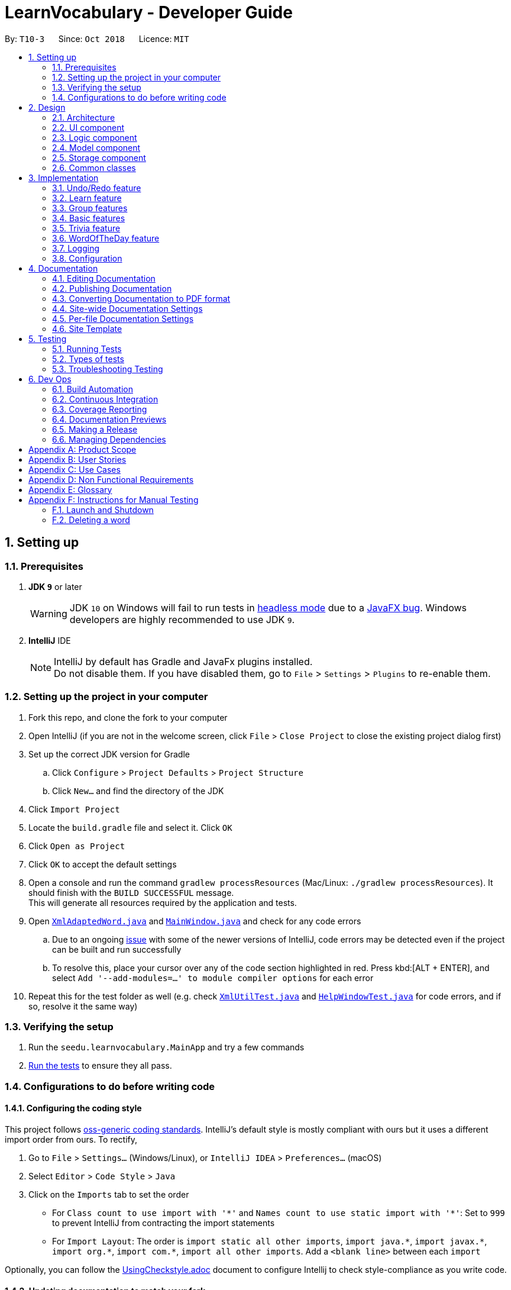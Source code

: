 = LearnVocabulary - Developer Guide
:site-section: DeveloperGuide
:toc:
:toc-title:
:toc-placement: preamble
:sectnums:
:imagesDir: images
:stylesDir: stylesheets
:xrefstyle: full
ifdef::env-github[]
:tip-caption: :bulb:
:note-caption: :information_source:
:warning-caption: :warning:
:experimental:
endif::[]
:repoURL: https://github.com/CS2103-AY1819S1-T10-3/main/tree/master

By: `T10-3`      Since: `Oct 2018`      Licence: `MIT`

== Setting up

=== Prerequisites

. *JDK `9`* or later
+
[WARNING]
JDK `10` on Windows will fail to run tests in <<UsingGradle#Running-Tests, headless mode>> due to a https://github.com/javafxports/openjdk-jfx/issues/66[JavaFX bug].
Windows developers are highly recommended to use JDK `9`.

. *IntelliJ* IDE
+
[NOTE]
IntelliJ by default has Gradle and JavaFx plugins installed. +
Do not disable them. If you have disabled them, go to `File` > `Settings` > `Plugins` to re-enable them.


=== Setting up the project in your computer

. Fork this repo, and clone the fork to your computer
. Open IntelliJ (if you are not in the welcome screen, click `File` > `Close Project` to close the existing project dialog first)
. Set up the correct JDK version for Gradle
.. Click `Configure` > `Project Defaults` > `Project Structure`
.. Click `New...` and find the directory of the JDK
. Click `Import Project`
. Locate the `build.gradle` file and select it. Click `OK`
. Click `Open as Project`
. Click `OK` to accept the default settings
. Open a console and run the command `gradlew processResources` (Mac/Linux: `./gradlew processResources`). It should finish with the `BUILD SUCCESSFUL` message. +
This will generate all resources required by the application and tests.
. Open link:{repoURL}/src/main/java/seedu/learnvocabulary/storage/XmlAdaptedWord.java[`XmlAdaptedWord.java`] and link:{repoURL}/src/main/java/seedu/learnvocabulary/ui/MainWindow.java[`MainWindow.java`] and check for any code errors
.. Due to an ongoing https://youtrack.jetbrains.com/issue/IDEA-189060[issue] with some of the newer versions of IntelliJ, code errors may be detected even if the project can be built and run successfully
.. To resolve this, place your cursor over any of the code section highlighted in red. Press kbd:[ALT + ENTER], and select `Add '--add-modules=...' to module compiler options` for each error
. Repeat this for the test folder as well (e.g. check link:{repoURL}/src/test/java/seedu/learnvocabulary/commons/util/XmlUtilTest.java[`XmlUtilTest.java`] and link:{repoURL}/src/test/java/seedu/learnvocabulary/ui/HelpWindowTest.java[`HelpWindowTest.java`] for code errors, and if so, resolve it the same way)

=== Verifying the setup

. Run the `seedu.learnvocabulary.MainApp` and try a few commands
. <<Testing,Run the tests>> to ensure they all pass.

=== Configurations to do before writing code

==== Configuring the coding style

This project follows https://github.com/oss-generic/process/blob/master/docs/CodingStandards.adoc[oss-generic coding standards]. IntelliJ's default style is mostly compliant with ours but it uses a different import order from ours. To rectify,

. Go to `File` > `Settings...` (Windows/Linux), or `IntelliJ IDEA` > `Preferences...` (macOS)
. Select `Editor` > `Code Style` > `Java`
. Click on the `Imports` tab to set the order

* For `Class count to use import with '\*'` and `Names count to use static import with '*'`: Set to `999` to prevent IntelliJ from contracting the import statements
* For `Import Layout`: The order is `import static all other imports`, `import java.\*`, `import javax.*`, `import org.\*`, `import com.*`, `import all other imports`. Add a `<blank line>` between each `import`

Optionally, you can follow the <<UsingCheckstyle#, UsingCheckstyle.adoc>> document to configure Intellij to check style-compliance as you write code.

==== Updating documentation to match your fork

After forking the repo, the documentation will still have the SE-EDU branding and refer to the `se-edu/addressbook-level4` repo.

If you plan to develop this fork as a separate product (i.e. instead of contributing to `se-edu/addressbook-level4`), you should do the following:

. Configure the <<Docs-SiteWideDocSettings, site-wide documentation settings>> in link:{repoURL}/build.gradle[`build.gradle`], such as the `site-name`, to suit your own project.

. Replace the URL in the attribute `repoURL` in link:{repoURL}/docs/DeveloperGuide.adoc[`DeveloperGuide.adoc`] and link:{repoURL}/docs/UserGuide.adoc[`UserGuide.adoc`] with the URL of your fork.

==== Setting up CI

Set up Travis to perform Continuous Integration (CI) for your fork. See <<UsingTravis#, UsingTravis.adoc>> to learn how to set it up.

After setting up Travis, you can optionally set up coverage reporting for your team fork (see <<UsingCoveralls#, UsingCoveralls.adoc>>).

[NOTE]
Coverage reporting could be useful for a team repository that hosts the final version but it is not that useful for your personal fork.

Optionally, you can set up AppVeyor as a second CI (see <<UsingAppVeyor#, UsingAppVeyor.adoc>>).

[NOTE]
Having both Travis and AppVeyor ensures your App works on both Unix-based platforms and Windows-based platforms (Travis is Unix-based and AppVeyor is Windows-based)

==== Getting started with coding

When you are ready to start coding,

1. Get some sense of the overall design by reading <<Design-Architecture>>.
2. Take a look at <<GetStartedProgramming>>.

== Design

[[Design-Architecture]]
=== Architecture

.Architecture Diagram
image::Architecture.png[width="600"]

The *_Architecture Diagram_* given above explains the high-level design of the App. Given below is a quick overview of each component.

[TIP]
The `.pptx` files used to create diagrams in this document can be found in the link:{repoURL}/docs/diagrams/[diagrams] folder. To update a diagram, modify the diagram in the pptx file, select the objects of the diagram, and choose `Save as picture`.

`Main` has only one class called link:{repoURL}/src/main/java/seedu/learnvocabulary/MainApp.java[`MainApp`]. It is responsible for,

* At app launch: Initializes the components in the correct sequence, and connects them up with each other.
* At shut down: Shuts down the components and invokes cleanup method where necessary.

<<Design-Commons,*`Commons`*>> represents a collection of classes used by multiple other components. Two of those classes play important roles at the architecture level.

* `EventsCenter` : This class (written using https://github.com/google/guava/wiki/EventBusExplained[Google's Event Bus library]) is used by components to communicate with other components using events (i.e. a form of _Event Driven_ design)
* `LogsCenter` : Used by many classes to write log messages to the App's log file.

The rest of the App consists of four components.

* <<Design-Ui,*`UI`*>>: The UI of the App.
* <<Design-Logic,*`Logic`*>>: The command executor.
* <<Design-Model,*`Model`*>>: Holds the data of the App in-memory.
* <<Design-Storage,*`Storage`*>>: Reads data from, and writes data to, the hard disk.

Each of the four components

* Defines its _API_ in an `interface` with the same name as the Component.
* Exposes its functionality using a `{Component Name}Manager` class.

For example, the `Logic` component (see the class diagram given below) defines it's API in the `Logic.java` interface and exposes its functionality using the `LogicManager.java` class.

.Class Diagram of the Logic Component
image::LogicClassDiagram.png[width="800"]

[discrete]
==== Events-Driven nature of the design

The _Sequence Diagram_ below shows how the components interact for the scenario where the user issues the command `delete 1`.

.Component interactions for `delete 1` command (part 1)
image::SDforDeleteWord.png[width="800"]

[NOTE]
Note how the `Model` simply raises a `LearnVocabularyChangedEvent` when LearnVocabulary's data is changed, instead of asking the `Storage` to save the updates to the hard disk.

The diagram below shows how the `EventsCenter` reacts to that event, which eventually results in the updates being saved to the hard disk and the status bar of the UI being updated to reflect the 'Last Updated' time.

.Component interactions for `delete 1` command (part 2)
image::SDforDeleteWordEventHandling.png[width="800"]

[NOTE]
Note how the event is propagated through the `EventsCenter` to the `Storage` and `UI` without `Model` having to be coupled to either of them. This is an example of how this Event Driven approach helps us reduce direct coupling between components.

The sections below give more details of each component.

[[Design-Ui]]
=== UI component

.Structure of the UI Component
image::UiClassDiagram.png[width="800"]

*API* : link:{repoURL}/src/main/java/seedu/learnvocabulary/ui/Ui.java[`Ui.java`]

The UI consists of a `MainWindow` that is made up of parts e.g.`CommandBox`, `ResultDisplay`, `WordListPanel`, `StatusBarFooter`, `BrowserPanel` etc. All these, including the `MainWindow`, inherit from the abstract `UiPart` class.

The `UI` component uses JavaFx UI framework. The layout of these UI parts are defined in matching `.fxml` files that are in the `src/main/resources/view` folder. For example, the layout of the link:{repoURL}/src/main/java/seedu/learnvocabulary/ui/MainWindow.java[`MainWindow`] is specified in link:{repoURL}/src/main/resources/view/MainWindow.fxml[`MainWindow.fxml`]

The `UI` component,

* Executes user commands using the `Logic` component.
* Binds itself to some data in the `Model` so that the UI can auto-update when data in the `Model` change.
* Responds to events raised from various parts of the App and updates the UI accordingly.

[[Design-Logic]]
=== Logic component

[[fig-LogicClassDiagram]]
.Structure of the Logic Component
image::LogicClassDiagram.png[width="800"]

*API* :
link:{repoURL}/src/main/java/seedu/learnvocabulary/logic/Logic.java[`Logic.java`]

.  `Logic` uses the `LearnVocabularyParser` class to parse the user command.
.  This results in a `Command` object which is executed by the `LogicManager`.
.  The command execution can affect the `Model` (e.g. adding a word) and/or raise events.
.  The result of the command execution is encapsulated as a `CommandResult` object which is passed back to the `Ui`.

Given below is the Sequence Diagram for interactions within the `Logic` component for the `execute("delete 1")` API call.

.Interactions Inside the Logic Component for the `delete 1` Command
image::DeleteWordSdForLogic.png[width="800"]

[[Design-Model]]
=== Model component

.Structure of the Model Component
image::ModelClassDiagram.png[width="800"]

*API* : link:{repoURL}/src/main/java/seedu/learnvocabulary/model/Model.java[`Model.java`]

The `Model`,

* stores a `UserPref` object that represents the user's preferences.
* stores the LearnVocabulary data.
* exposes an unmodifiable `ObservableList<Word>` that can be 'observed' e.g. the UI can be bound to this list so that the UI automatically updates when the data in the list change.
* does not depend on any of the other three components.

[[Design-Storage]]
=== Storage component

.Structure of the Storage Component
image::StorageClassDiagram.png[width="800"]

*API* : link:{repoURL}/src/main/java/seedu/learnvocabulary/storage/Storage.java[`Storage.java`]

The `Storage` component,

* can save `UserPref` objects in json format and read it back.
* can save the LearnVocabulary data in xml format and read it back.

[[Design-Commons]]
=== Common classes

Classes used by multiple components are in the `seedu.learnvocabulary.commons` package.

== Implementation

This section describes some noteworthy details on how certain features are implemented.

// tag::undoredo[]
=== Undo/Redo feature
==== Current Implementation

The undo/redo mechanism is facilitated by `VersionedLearnVocabulary`.
It extends `LearnVocabulary` with an undo/redo history, stored internally as an `learnVocabularyStateList` and `currentStatePointer`.
Additionally, it implements the following operations:

* `VersionedLearnVocabulary#commit()` -- Saves the current learnvocabulary state in its history.
* `VersionedLearnVocabulary#undo()` -- Restores the previous learnvocabulary state from its history.
* `VersionedLearnVocabulary#redo()` -- Restores a previously undone learnvocabulary state from its history.

These operations are exposed in the `Model` interface as `Model#commitLearnVocabulary()`, `Model#undoLearnVocabulary()` and `Model#redoLearnVocabulary()` respectively.

Given below is an example usage scenario and how the undo/redo mechanism behaves at each step.

Step 1. The user launches the application for the first time. The `VersionedLearnVocabulary` will be initialized with the initial learnvocabulary state, and the `currentStatePointer` pointing to that single learnvocabulary state.

image::UndoRedoStartingStateListDiagram.png[width="800"]

Step 2. The user executes `delete 5` command to delete the 5th person in the learnvocabulary. The `delete` command calls `Model#commitLearnVocabulary()`, causing the modified state of the learnvocabulary after the `delete 5` command executes to be saved in the `learnVocabularyStateList`, and the `currentStatePointer` is shifted to the newly inserted learnvocabulary state.

image::UndoRedoNewCommand1StateListDiagram.png[width="800"]

Step 3. The user executes `add n/David ...` to add a new person. The `add` command also calls `Model#commitLearnVocabulary()`, causing another modified learnvocabulary state to be saved into the `learnVocabularyStateList`.

image::UndoRedoNewCommand2StateListDiagram.png[width="800"]

[NOTE]
If a command fails its execution, it will not call `Model#commitLearnVocabulary()`, so the learnvocabulary state will not be saved into the `learnVocabularyStateList`.

Step 4. The user now decides that adding the person was a mistake, and decides to undo that action by executing the `undo` command. The `undo` command will call `Model#undoLearnVocabulary()`, which will shift the `currentStatePointer` once to the left, pointing it to the previous learnvocabulary state, and restores the learnvocabulary to that state.

image::UndoRedoExecuteUndoStateListDiagram.png[width="800"]

[NOTE]
If the `currentStatePointer` is at index 0, pointing to the initial learnvocabulary state, then there are no previous learnvocabulary states to restore. The `undo` command uses `Model#canUndoLearnVocabulary()` to check if this is the case. If so, it will return an error to the user rather than attempting to perform the undo.

The following sequence diagram shows how the undo operation works:

image::UndoRedoSequenceDiagram.png[width="800"]

The `redo` command does the opposite -- it calls `Model#redoLearnVocabulary()`, which shifts the `currentStatePointer` once to the right, pointing to the previously undone state, and restores the learnvocabulary to that state.

[NOTE]
If the `currentStatePointer` is at index `learnVocabularyStateList.size() - 1`, pointing to the latest learnvocabulary state, then there are no undone learnvocabulary states to restore. The `redo` command uses `Model#canRedoLearnVocabulary()` to check if this is the case. If so, it will return an error to the user rather than attempting to perform the redo.

Step 5. The user then decides to execute the command `list`. Commands that do not modify the learnvocabulary, such as `list`, will usually not call `Model#commitLearnVocabulary()`, `Model#undoLearnVocabulary()` or `Model#redoLearnVocabulary()`. Thus, the `learnVocabularyStateList` remains unchanged.

image::UndoRedoNewCommand3StateListDiagram.png[width="800"]

Step 6. The user executes `clear`, which calls `Model#commitLearnVocabulary()`. Since the `currentStatePointer` is not pointing at the end of the `learnVocabularyStateList`, all learnvocabulary states after the `currentStatePointer` will be purged. We designed it this way because it no longer makes sense to redo the `add n/David ...` command. This is the behavior that most modern desktop applications follow.

image::UndoRedoNewCommand4StateListDiagram.png[width="800"]

The following activity diagram summarizes what happens when a user executes a new command:

image::UndoRedoActivityDiagram.png[width="650"]

==== Design Considerations

===== Aspect: How undo & redo executes

* **Alternative 1 (current choice):** Saves the entire learnvocabulary.
** Pros: Easy to implement.
** Cons: May have performance issues in terms of memory usage.
* **Alternative 2:** Individual command knows how to undo/redo by itself.
** Pros: Will use less memory (e.g. for `delete`, just save the person being deleted).
** Cons: We must ensure that the implementation of each individual command are correct.

===== Aspect: Data structure to support the undo/redo commands

* **Alternative 1 (current choice):** Use a list to store the history of learnvocabulary states.
** Pros: Easy for new Computer Science student undergraduates to understand, who are likely to be the new incoming developers of our project.
** Cons: Logic is duplicated twice. For example, when a new command is executed, we must remember to update both `HistoryManager` and `VersionedLearnVocabulary`.
* **Alternative 2:** Use `HistoryManager` for undo/redo
** Pros: We do not need to maintain a separate list, and just reuse what is already in the codebase.
** Cons: Requires dealing with commands that have already been undone: We must remember to skip these commands. Violates Single Responsibility Principle and Separation of Concerns as `HistoryManager` now needs to do two different things.
// end::undoredo[]

// tag::learn[]
=== Learn feature
==== Current Implementation

The learn mechanism is facilitated by the `Dictionary` class.
The backbone of LearnVocabulary would have to be the `Learn` command, because it allows the user to query words from the internet and parse their meanings into readable format for storage.
The learn command is indicated as `Learn` in `commands`, and inherits the `Command` class. It enables the user to "learn" a word from the world wide web.
This command is requires the use of Internet, should there be an absence of Internet connection, it has already been taken care of via throwing an Exception.
Additionally, it implements the following operations:

* `Dictionary#invoke()` -- calls the main function of Dictionary which links it to LearnVocabulary
* `Dictionary#isConnectedToInternet()` -- checks to see if there is an Internet connection established.
* `Dictionary#isWordInOnlineDictionary(Word)` -- checks to see if it is a valid word and if it exists in Dictionary.com
* `Dictionary#convertWord(Word)` -- converts word into first letter is in big caps, whilst the others are in small caps.
* `Dictionary#isValidWord(Word)` -- checks to see if it word contains any illegal characters.

`Dictionary#invoke()` is exposed in the `LearnCommandParser` class as `LearnCommandParser#parse()`, while all the other operations are self-contained within the `Dictionary#invoke()` operation.

Given below is an example usage scenario and how the learn mechanism behaves at each step.

Step 1. The user launches the application for the first time. The user types in `learn magic` into the CLI.

Step 2. `learn magic` will be parsed by LearnVocabularyParser, where the `learn` command will be triggered, calling `LearnCommandParser#parse()`.

Step 3. This in turn calls `Dictionary` class and all of its relevant operations, starting with `Dictionary#invoke()`.

Step 4. The word `magic` will be checked against the model and the current LearnVocabulary to see if they hold the same exact word.

Step 4a. The word does not exist and will be stored, together with the meaning that was queried as a result of `Dictionary#invoke()`.

Step 4b. The word already exists and the command will throw a Duplicate Word Exception.

[NOTE]
The newly queried word would be attached with a "toLearn" tag, which allows the user to know that he/she just queried the word and can leave it for the future to learn it.

Step 5. The word, meaning will be assigned a default tag and be displayed in the Command Box.

The following sequence diagram shows how the learn command works:

image::LearnSequenceDiagram.png[width="820"]

==== Design Considerations
===== Aspect: How Words are queried in Dictionary
* **Alternative 1 (current choice):** Online querying of every word being learned.
** Pros: Easy to implement and change (in the future) to accommodate extra meanings.
** Cons: Requires the use of Internet Connection.
* **Alternative 2:** Offline querying of every word being learned.
** Pros: Does not require Internet to query word.
** Cons: Untested, but a corrupt xml file would be disastrous causing corrupt findings, memory space will be an issue as well.

===== Aspect: How Words are stored in Dictionary
* **Alternative 1** (current choice): Offline storage of every word being learned.
** Pros: Easy to implement and does not require the use of a cloud storage.
** Cons: Not mobile and accessible to the user
* **Alternative 2:** Online storage of every word being learned.
** Pros: Mobile access by the user on the go.
** Cons: Will consume a lot of resources. Might not be necessary.

==== Rejected/Put off implementations
===== Idea: Multiple words to be learned at the same time
* `learn fire ice` will simultaneously pull data of 2 words `fire` and `ice` into LearnVocabulary
* This was put off in terms of implementations because:
** Firstly, loading speed will be slow, affecting performance
** Secondly, it causes the command box to freeze

A simple fix was thought of, which was to run threads in LearnVocabulary to pull data simultaneously to reduce time and improve overall performance. That will be explored in later versions.

===== Idea: Synonyms of the same word to be learned at the same time
* `learn hot 10` will simultaneously pull data of hot and 10 of its synonyms. Effectively querying and storing 11 words in total.
* This was rejected terms of implementations because:
** Firstly, it does not serve the intended target audience well. Words can be fetched at random without bearing resemblance to the original queried word.
** Secondly, Speed and performance issue as mentioned in the first idea.

A simple fix for the speed and performance issue was mentioned above.

// end::learn[]

// tag::group[]
=== Group features
==== Current Implementation
The group feature is mainly for user to manage their word lists inside our LearnVocabulary application and it now supports three functionalitys, which are groupadd, groupdelete, and showgroup.

===== groupadd functionality implementation
Similar to the other existed functionalities, the groupadd functionality mainly consists of a GroupaddCommandParser and a GroupaddCommand.
The groupadd parser is indicated as `GroupaddCommand` in `parser`, and inherits the `Parser` class. It enables the application to handle the input given by the the user, check its validity and delete whitespaces.
The groupadd command is indicated as `Groupadd` in `commands`, and inherits the `Command` class. It handles a valid group name input and enables the user to "add" a empty word group to the application.

Given below is an example usage scenario and how the groupadd functionality behaves at each step.

Step 1: User calls “groupadd + [groupname]” where `groupname` is the name of the newly added group.

Step 2: `GroupAddCommandParser` checks the validity of the groupname, trim the given groupname and create the GroupaddCommand.

Step 3a: If the user set a group name that has already existed, the system throws an exception to the user to indicate that the group name has existed.

Step 3b: Otherwise it lets the model component to add the group with given groupname.

image::groupaddSequentialDiagram.jpg[width="820"]

===== groupdelete functionality implementation
Similar to the other existed functionalities, the groupdelete functionality mainly consists of a GroupDeleteCommandParser and a GroupdeleteCommand.
The groupdelete parser is indicated as `GroupDeleteCommand` in `parser`, and inherits the `Parser` class. It enables the application to handle the input given by the the user.
The groupdelete command is indicated as `Groupdelete` in `commands`, and inherits the `Command` class. It handles a valid group name input and enables the user to "delete" a word group and all the words inside.

Given below is an example usage scenario and how the groupdelete functionality behaves at each step.

Step 1: User calls “groupdelete + [groupname]” where `groupname` is the name of the desired deleted group.

Step 2: `GroupDeleteCommandParser` checks the validity of the groupname, trim the given groupname and create the GroupdeleteCommand.

Step 3: `GroupDeleteCommand` checks passed arguments.

Step 4a: If the user set a group name that does not exist, the system throw an exception to indicate that the desired deleted group does not exist.

step 4b: Otherwise it lets the model component to delete the group with given groupname. Especially, for those words which exist in this only deleted group, those words would also be deleted automately.

image::groupdeleteSequentialDiagram.jpg[width="820"]

===== showgroup functionality implementation
Similar to the other existed functionalities, the showgroup functionality mainly consists of a ShowGroupCommandParser and a ShowGroupCommand.
The showgroup parser is indicated as `ShowGroupCommand` in `parser`, and inherits the `Parser` class. It enables the application to handle the input given by the the user.
The showgroup command is indicated as `ShowGroup` in `commands`, and inherits the `Command` class. It handles a valid group name input and enables the user to either see all the existing groups or open a selected word group and see all the words inside.

Given below are two example usage scenarios and how the showgroup functionality behaves at each step.

====== Example a

Step 1: User calls “showgroup + [groupname]” where `groupname` is the name of the desired checked group.

Step 2: `ShowGroupCommandParser` checks the validity of the groupname, trims the given groupname and create the ShowGroupCommand.

Step 3: `ShowgroupCommand` checks passed arguments.

Step 4a: If the user set a group name that does not exist, the system throw an exception to indicate that the desired checked group does not exist.

Step 4b: Otherwise it lets the model component to update the groupname as the predicate in the filterList.

image::showgroupSequentialDiagram2.jpg[width="820"]

====== Example b

Step 1: User calls “showgroup”.

Step 2: `ShowGroupCommandParser` creates the ShowGroupCommand.

Step 3: `ShowGroupCommand` gets all the existing groupname from the model by calling getTags() and show these groupnames to the user.

image::showgroupSequentialDiagram1.jpg[width="820"]

// end::group[]

// tag::basic[]
=== Basic features
==== Current Implementation
Improved from the previous versions, the `Add` and `Edit` commands have been refined in LearnVocabulary.
There is also a minor feature added `Show`, which displays a filtered word list on the Ui.

===== Add command improvements
When adding a new word to LearnVocabulary, only the `Name` and `Meaning` fields must be entered as follows: `add n/fire m/something hot`.
As can be seen from the example given, there is no `Tag` being entered at all. However, LearnVocabulary will enforce that every word would
require at least one tag. As such, the default tag "toLearn" will be given to words without any tags at the start.

Given below is an example usage scenario and how the add mechanism behaves at each step.

Step 1. The user launches the application for the first time. The user types in `add n/fire m/something hot` into the CLI.

Step 2. `add n/fire m/something hot` will be parsed by LearnVocabularyParser, where the `add` command will be triggered, calling `AddCommandParser#parse()`.

Step 3a. Illegal characters will cause the command to throw an exception and await a new command.

Step 3b. The word with all letters being parsed will be checked against LearnVocabulary to ensure no duplicate words.

Step 4. The word will have a "toLearn" tag attached and be added to LearnVocabulary after ensuring that there are no duplicates.

===== Edit command improvements
When editing an existing word in LearnVocabulary, there cannot be empty tags for any words provided.

Given below is an example usage scenario and how the edit mechanism behaves at each step.

Step 1. The user types in `edit 1 t/` which shows the user wanting to clear all tags from existing word.

Step 2. The command box outputs that it is not possible, at least one tag must be attached to the word.

===== Show feature
The `show` command is an improvement in leaps and bounds ahead of the `find` command, but it exists as a separate command on its own due to its nature.
Simply put, when entering `show fire magic life`, it will display the 3 words on the Ui and automatically outputs
the word, meaning and tags onto the Command Box. The first word from the list will also be automatically selected.

As such, `Show` was implemented with a more Ui state of mind, to ensure the user's ease of use when finding the words for display of their meanings as AddressBook level 4 did not cater to this particular arrangement.

Given below is an example usage scenario and how the show mechanism behaves at each step.

Step 1. The user types in `show fire magic life`, it will display the 3 words in the order that they had in the list.

[NOTE]
Multiple words are allowed to be queried. This allows for more flexibility compared to the Ui option.

Step 2. On the left, we have the filtered list of words. On the right we have the automatically selected first word from the list.

Step 3. The 3 words will appear in the Command Box as well.

// end::basic[]

// tag::trivia[]
=== Trivia feature

The trivia function is facilitated by `LearnVocabulary`.
Besides storing a `UniqueWordList`, `LearnVocabulary` also stores the current trivia question as `triviaQuestion` and stores a list of trivia questions is `triviaQuestionList`.
Scores for a trivia game are also stored using `currentScore` and `maxScore`.

Additionally, it also implements the following operations:

* `setTriviaList` -- sets the trivia question list based on the current vocabulary list
* `setTrivia` -- sets the trivia question based on `triviaQuestionList`
* `getTrivia` -- outputs the current trivia question.
* `updateScore` -- adds 1 to the the`currentScore`
* `clearTrivia` -- clears the current trivia question as well as removing it from the `triviaQuestionList`
* `isTriviaMode` -- a boolean to indicate whether the model is currently in trivia mode.
* `toggleTriviaMode` -- toggle trivia mode

These operations are exposed in the `Model` interface as `Model.setTrivia()` and `Model.getTrivia()`.


Outlined below is how the trivia function operates at each step:

Step 1. The user inputs trivia in the CLI.

Step 2. `TriviaCommand.execute()` checks `lastShownList` to see if it is empty.

[NOTE]
If `lastShownList` is empty, `TriviaCommand.execute()` will terminate and a message will be displayed to the user indicating that the user has to add words in before `trivia` can be used

Step 3. `TriviaCommand.execute()` calls `toggleTriviaMode` to indicate that LearnVocabulary is in trivia mode.

[NOTE]
While in trivia mode, every command the user types will be parsed as `TriviaAnsCommand`. Trivia mode can be exited by either completing the trivia or typing "triviaExit"

Step 4. `TriviaCommand.execute()` now calls `Model.setTriviaList()` to set the trivia question within `LearnVocabulary`.

Step 5. `TriviaCommand.execute()` calls `Model.getTrivia()` and outputs to the user.

Below shows a sequence diagram of how the trivia feature works.

image::TriviaSequenceDiagram.png[width="820"]

**Answer**

The answer command is indicated as `TriviaAnsCommand` in `commands`. It will take in arguments passed in by the user and checks whether it is the correct/wrong answer to the current trivia question.

Outlined below is how the answer function operates:

Step 1: User enters  his/her argument.

[NOTE]
Attempting to call the `answer` command without first calling `trivia` will result in an error.

Step 2: `TriviaAnsCommandParser` processes the argument and parses it to `TriviaAnsCommand`.

[NOTE]
If the user inputs `triviaExit` or `triviaShow`, the inputs will be processed as commands instead.

Step 3: `TriviaAnsCommand.execute()` checks the passed argument is the same word as `triviaQuestion` in `LearnVocabulary`.

Step 4: Outputs a correct or wrong message based on the result in step 3.

Below shows a sequence diagram of how the answer feature works.

image::TriviaAnsSequenceDiagram.png[width="820"]

// end::trivia[]

**Select**

The select command is indicated as `SelectCommand` in `commands`, and inherits the `Command` class. It selects a word identified by a user using its index from the review list.

Below is a description on how the select function operates:

Step 1: User calls “select + [index]” where `index` is the index of the word that the user wants to select.

Step 2: `SelectCommand` checks passed arguments.

Step 3: If the user leaves out or in other ways enters an invalid index, `SelectCommand` throws an exception. Otherwise it returns the desired word.

//tag::wod[]

=== WordOfTheDay feature
==== Current Implementation

The Word Of The Day command is indicated as `WordOfTheDay` in `commands`, and inherits the `Command` class. It enables the user to display the current word of the day taken from website Dictionary.com. Similarly to the "learn" command, this command also requires a working internet connection. It is impossible to make this feature available offline since the word of the day cannot be predicted on Dictionary.com

The Word Of The Day command utilizes the same functions in the Dictionary class made for the 'LearnCommand', but also adds the following functions:

* `Dictionary#doesWordOfTheDayExist()` -- Checks to see if the word of the day exist on Dictionary.com and returns the word of the day page as a Document object.
* `Dictionary#fetchWordOfTheDay()` -- Parses the word of the day and its meaning from the Document object returned by `doesWordOfTheDayExist()` and returns itself (Dictionary object).

Dictionary#fetchWordOfTheDay() is used in the WordOfTheDayParser class as WordOfTheDayParser#parse(), while all the other executions are self-contained within the Dictionary#fetchWordOfTheDay() function.

Below is a description on how the Word Of The Day function operates:

Step 1: User cannot think of a word so he/she wants to display the word of the day on Dictionary.com.

Step 2: User would make sure that there is a working internet connection.

Step 3: User would type "word" into the command line.

Step 4: The word of the day will be parsed by WordOfTheDayParser, calling `WordOfTheDayParser#parse()` The WordOfTheDayParser exists solely for the purpose of utilizing the existing functions made for parsing the online Dictionary and putting the word into a `Word` object.

Step 5: This calls the `Dictionary` class and all relevant functions. The first one being `Dictionary#fetchWordOfTheDay()`.

Step 6: The Word Of The Day will be fetched online from Dictionary.com and displayed by the WordOfTheDayCommand together with its meaning. Should the internet-connection fail, the operation throws a `MESSAGE_NO_INTERNET`.


[NOTE]
The Word Of The Day is displayed together with a "WordOfTheDay" tag. The word and the tag are not stored in any group somewhere, but is only displayed for the user. If the user wants to learn the word, he or she shall use the LearnCommand.

The following sequence diagram shows how the Word Of The Day command works:

image::WordOfTheDaySequentialDiagram.jpg[width="820"]



=== Logging

We are using `java.util.logging` package for logging. The `LogsCenter` class is used to manage the logging levels and logging destinations.

* The logging level can be controlled using the `logLevel` setting in the configuration file (See <<Implementation-Configuration>>)
* The `Logger` for a class can be obtained using `LogsCenter.getLogger(Class)` which will log messages according to the specified logging level
* Currently log messages are output through: `Console` and to a `.log` file.

*Logging Levels*

* `SEVERE` : Critical problem detected which may possibly cause the termination of the application
* `WARNING` : Can continue, but with caution
* `INFO` : Information showing the noteworthy actions by the App
* `FINE` : Details that is not usually noteworthy but may be useful in debugging e.g. print the actual list instead of just its size

[[Implementation-Configuration]]
=== Configuration

Certain properties of the application can be controlled (e.g App name, logging level) through the configuration file (default: `config.json`).

== Documentation

We use asciidoc for writing documentation.

[NOTE]
We chose asciidoc over Markdown because asciidoc, although a bit more complex than Markdown, provides more flexibility in formatting.

=== Editing Documentation

See <<UsingGradle#rendering-asciidoc-files, UsingGradle.adoc>> to learn how to render `.adoc` files locally to preview the end result of your edits.
Alternatively, you can download the AsciiDoc plugin for IntelliJ, which allows you to preview the changes you have made to your `.adoc` files in real-time.

=== Publishing Documentation

See <<UsingTravis#deploying-github-pages, UsingTravis.adoc>> to learn how to deploy GitHub Pages using Travis.

=== Converting Documentation to PDF format

We use https://www.google.com/chrome/browser/desktop/[Google Chrome] for converting documentation to PDF format, as Chrome's PDF engine preserves hyperlinks used in webpages.

Here are the steps to convert the project documentation files to PDF format.

.  Follow the instructions in <<UsingGradle#rendering-asciidoc-files, UsingGradle.adoc>> to convert the AsciiDoc files in the `docs/` directory to HTML format.
.  Go to your generated HTML files in the `build/docs` folder, right click on them and select `Open with` -> `Google Chrome`.
.  Within Chrome, click on the `Print` option in Chrome's menu.
.  Set the destination to `Save as PDF`, then click `Save` to save a copy of the file in PDF format. For best results, use the settings indicated in the screenshot below.

.Saving documentation as PDF files in Chrome
image::chrome_save_as_pdf.png[width="300"]

[[Docs-SiteWideDocSettings]]
=== Site-wide Documentation Settings

The link:{repoURL}/build.gradle[`build.gradle`] file specifies some project-specific https://asciidoctor.org/docs/user-manual/#attributes[asciidoc attributes] which affects how all documentation files within this project are rendered.

[TIP]
Attributes left unset in the `build.gradle` file will use their *default value*, if any.

[cols="1,2a,1", options="header"]
.List of site-wide attributes
|===
|Attribute name |Description |Default value

|`site-name`
|The name of the website.
If set, the name will be displayed near the top of the page.
|_not set_

|`site-githuburl`
|URL to the site's repository on https://github.com[GitHub].
Setting this will add a "View on GitHub" link in the navigation bar.
|_not set_

|`site-seedu`
|Define this attribute if the project is an official SE-EDU project.
This will render the SE-EDU navigation bar at the top of the page, and add some SE-EDU-specific navigation items.
|_not set_

|===

[[Docs-PerFileDocSettings]]
=== Per-file Documentation Settings

Each `.adoc` file may also specify some file-specific https://asciidoctor.org/docs/user-manual/#attributes[asciidoc attributes] which affects how the file is rendered.

Asciidoctor's https://asciidoctor.org/docs/user-manual/#builtin-attributes[built-in attributes] may be specified and used as well.

[TIP]
Attributes left unset in `.adoc` files will use their *default value*, if any.

[cols="1,2a,1", options="header"]
.List of per-file attributes, excluding Asciidoctor's built-in attributes
|===
|Attribute name |Description |Default value

|`site-section`
|Site section that the document belongs to.
This will cause the associated item in the navigation bar to be highlighted.
One of: `UserGuide`, `DeveloperGuide`, ``LearningOutcomes``{asterisk}, `AboutUs`, `ContactUs`

_{asterisk} Official SE-EDU projects only_
|_not set_

|`no-site-header`
|Set this attribute to remove the site navigation bar.
|_not set_

|===

=== Site Template

The files in link:{repoURL}/docs/stylesheets[`docs/stylesheets`] are the https://developer.mozilla.org/en-US/docs/Web/CSS[CSS stylesheets] of the site.
You can modify them to change some properties of the site's design.

The files in link:{repoURL}/docs/templates[`docs/templates`] controls the rendering of `.adoc` files into HTML5.
These template files are written in a mixture of https://www.ruby-lang.org[Ruby] and http://slim-lang.com[Slim].

[WARNING]
====
Modifying the template files in link:{repoURL}/docs/templates[`docs/templates`] requires some knowledge and experience with Ruby and Asciidoctor's API.
You should only modify them if you need greater control over the site's layout than what stylesheets can provide.
The SE-EDU team does not provide support for modified template files.
====

[[Testing]]
== Testing

=== Running Tests

There are three ways to run tests.

[TIP]
The most reliable way to run tests is the 3rd one. The first two methods might fail some GUI tests due to platform/resolution-specific idiosyncrasies.

*Method 1: Using IntelliJ JUnit test runner*

* To run all tests, right-click on the `src/test/java` folder and choose `Run 'All Tests'`
* To run a subset of tests, you can right-click on a test package, test class, or a test and choose `Run 'ABC'`

*Method 2: Using Gradle*

* Open a console and run the command `gradlew clean allTests` (Mac/Linux: `./gradlew clean allTests`)

[NOTE]
See <<UsingGradle#, UsingGradle.adoc>> for more info on how to run tests using Gradle.

*Method 3: Using Gradle (headless)*

Thanks to the https://github.com/TestFX/TestFX[TestFX] library we use, our GUI tests can be run in the _headless_ mode. In the headless mode, GUI tests do not show up on the screen. That means the developer can do other things on the Computer while the tests are running.

To run tests in headless mode, open a console and run the command `gradlew clean headless allTests` (Mac/Linux: `./gradlew clean headless allTests`)

=== Types of tests

We have two types of tests:

.  *GUI Tests* - These are tests involving the GUI. They include,
.. _System Tests_ that test the entire App by simulating user actions on the GUI. These are in the `systemtests` package.
.. _Unit tests_ that test the individual components. These are in `seedu.learnvocabulary.ui` package.
.  *Non-GUI Tests* - These are tests not involving the GUI. They include,
..  _Unit tests_ targeting the lowest level methods/classes. +
e.g. `seedu.learnvocabulary.commons.StringUtilTest`
..  _Integration tests_ that are checking the integration of multiple code units (those code units are assumed to be working). +
e.g. `seedu.learnvocabulary.storage.StorageManagerTest`
..  Hybrids of unit and integration tests. These test are checking multiple code units as well as how the are connected together. +
e.g. `seedu.learnvocabulary.logic.LogicManagerTest`


=== Troubleshooting Testing
**Problem: `HelpWindowTest` fails with a `NullPointerException`.**

* Reason: One of its dependencies, `HelpWindow.html` in `src/main/resources/docs` is missing.
* Solution: Execute Gradle task `processResources`.

== Dev Ops

=== Build Automation

See <<UsingGradle#, UsingGradle.adoc>> to learn how to use Gradle for build automation.

=== Continuous Integration

We use https://travis-ci.org/[Travis CI] and https://www.appveyor.com/[AppVeyor] to perform _Continuous Integration_ on our projects. See <<UsingTravis#, UsingTravis.adoc>> and <<UsingAppVeyor#, UsingAppVeyor.adoc>> for more details.

=== Coverage Reporting

We use https://coveralls.io/[Coveralls] to track the code coverage of our projects. See <<UsingCoveralls#, UsingCoveralls.adoc>> for more details.

=== Documentation Previews
When a pull request has changes to asciidoc files, you can use https://www.netlify.com/[Netlify] to see a preview of how the HTML version of those asciidoc files will look like when the pull request is merged. See <<UsingNetlify#, UsingNetlify.adoc>> for more details.

=== Making a Release

Here are the steps to create a new release.

.  Update the version number in link:{repoURL}/src/main/java/seedu/address/MainApp.java[`MainApp.java`].
.  Generate a JAR file <<UsingGradle#creating-the-jar-file, using Gradle>>.
.  Tag the repo with the version number. e.g. `v0.1`
.  https://help.github.com/articles/creating-releases/[Create a new release using GitHub] and upload the JAR file you created.

=== Managing Dependencies

A project often depends on third-party libraries. For example, LearnVocabulary depends on the http://wiki.fasterxml.com/JacksonHome[Jackson library] for XML parsing. Managing these _dependencies_ can be automated using Gradle. For example, Gradle can download the dependencies automatically, which is better than these alternatives. +
a. Include those libraries in the repo (this bloats the repo size) +
b. Require developers to download those libraries manually (this creates extra work for developers)

[appendix]
== Product Scope

*Target user profile*:

* has a need to learn, storage and retrieve words they are currently learning
* non-native English speakers who want to improve their vocabulary
* schools who want to use this in language courses
* prefer desktop apps over other types
* prefers typing over mouse input
* is reasonably comfortable using CLI apps

*Value proposition*: personalized storage per user for their own list of vocabulary words

[appendix]
== User Stories

Priorities: High (must have) - `* * \*`, Medium (nice to have) - `* \*`, Low (unlikely to have) - `*`
[width="59%",cols="22%,<23%,<25%,<30%",options="header",]
|=======================================================================
|Priority |As a... |I want to... |So that I can...

|`* * *`
|Non-native English speaker
|Search for the meaning of words
|Improve my English abilities

|`* * *`
|Non-native English speaker
|Add/keep words that I have searched
|Reference them easily to learn better

|`* * *`
|Non-native English speaker
|Play a game that would improve my English capabilities
|Not get bored of the learning process and have fun at the same time

|`* * *`
|Non-native English speaker
|Refer to my native tongue while looking at English words
|Speed up the learning process much faster

|`* * *`
|Non-native English speaker
|Group words together
|Refer to them easily in the future

|`* *`
|English speaker
|Look up words
|Learn the meanings of words

|`* *`
|English speaker
|Play a game
|Improve my English further
|=======================================================================

[appendix]
== Use Cases

(For all use cases below, the *System* is the `LearnVocabulary` and the *Actor* is the `user`, unless specified otherwise)

[discrete]
=== Use case: Delete word

*MSS*

1.  User requests to list words
2.  LearnVocabulary shows a list of words
3.  User requests to delete a specific word in the list
4.  LearnVocabulary deletes the word
+
Use case ends.

*Extensions*

[none]
* 2a. The list is empty.
+
Use case ends.

* 3a. The given index is invalid.
+
[none]
** 3a1. LearnVocabulary shows an error message.
+
Use case resumes at step 2.

[discrete]
=== Use case: Add word - Add a word to LearnVocabulary

*MSS*

1.  User enters a word to add to the review list.
2.  System checks if word exists in the LearnVocabulary
3.  Status will appear saying word has been successfully added.
4.  It also displays the meaning of the word.
+
Use case ends

*Extensions*

[none]
* 3a. Word exists in LearnVocabulary
+
Use case ends

[discrete]
=== Use case: Find word - Find a word in LearnVocabulary

*MSS*

1.  User enters the word they want to look up
2.  System filters the list in LearnVocabulary and displays the word within the Ui.
+
Use case ends

[discrete]
=== Use case: Trivia mode

*MSS*

1.  User inputs command (trivia)
2.  System displays meaning of a selected word in user’s review list
3.  User enters the word which corresponds to the meaning displayed.
4.  System reveals the answer
+
Repeat steps 2 - 4 until 10 questions have been displayed
+
Use case ends.

*Extensions*

[none]
* 2a. User’s review list is empty
+
[none]
** 2a1. System displays that user’s review list is empty
+
Use case ends.

[discrete]
=== Use case: GroupAdd - Group words together

*MSS*

1.  User inputs command (group)
2.  System responds with helper text (group [word] in [group])
3.  User enters “group gazelle in animals
4.  System groups the word “gazelle” in “animals”
+
Use case ends

[discrete]
=== Use case: List words - List all words within LearnVocabulary

*MSS*

1.  User inputs command (list)
2.  All words within LearnVocabulary will be displayed
+
Use case ends.

[discrete]
=== Use case: Learn words - Query words and their meaning, store into LearnVocabulary

*MSS*

1.  User inputs command (learn)
2.  User types in learn [word], the word will be queried online.
3.  The definition of the entered word will be displayed.
4.  The word is then saved within the storage.
+
Use case ends.

*Extensions*

[none]
* 2a. Word already exists in LearnVocabulary, error message will be displayed.
+
Use case ends.

* 3a. There is no internet connection, error message will be displayed.
+
Use case ends.

* 3a. Word contains illegal characters, error message will be displayed.
+
Use case ends.

* 3a. Word does not exist in Dictionary.com, error message will be displayed.
+
Use case ends.

[discrete]
=== Use case: Show words - Filter and display words with their meanings on Ui.

*MSS*

1.  User inputs command (show)
2.  User types in show [word], the word card will be displayed on the Ui.
3.  Word will be selected as well, being displayed with its meaning.
+
Use case ends.

[appendix]
== Non Functional Requirements

.  Should work on any <<mainstream-os,mainstream OS>> as long as it has Java `9` or higher installed.
.  Should be able to hold up to 1000 words without a noticeable sluggishness in performance for typical usage.
.  A user with above average typing speed for regular English text (i.e. not code, not system admin commands) should be able to accomplish most of the tasks faster using commands than using the mouse.
.  Handles at least one complete dictionary (e.g. English)

_{More to be added}_

[appendix]
== Glossary

[[mainstream-os]] Mainstream OS::
Windows, Linux, Unix, OS-X

[appendix]
== Instructions for Manual Testing

Given below are instructions to test the app manually.

[NOTE]
These instructions only provide a starting point for testers to work on; testers are expected to do more _exploratory_ testing.

=== Launch and Shutdown

. Initial launch

.. Download the jar file and copy into an empty folder
.. Double-click the jar file +
   Expected: Shows the GUI with a set of sample words. The window size may not be optimum.

. Saving window preferences

.. Resize the window to an optimum size. Move the window to a different location. Close the window.
.. Re-launch the app by double-clicking the jar file. +
   Expected: The most recent window size and location is retained.

=== Deleting a word

. Deleting a word while all words are listed

.. Prerequisites: List all words using the `list` command. Multiple words in the list.
.. Test case: `delete 1` +
   Expected: First word is deleted from the list. Details of the deleted contact shown in the status message. Timestamp in the status bar is updated.
.. Test case: `delete 0` +
   Expected: No word is deleted. Error details shown in the status message. Status bar remains the same.
.. Other incorrect delete commands to try: `delete`, `delete x` (where x is larger than the list size) _{give more}_ +
   Expected: Similar to previous.

